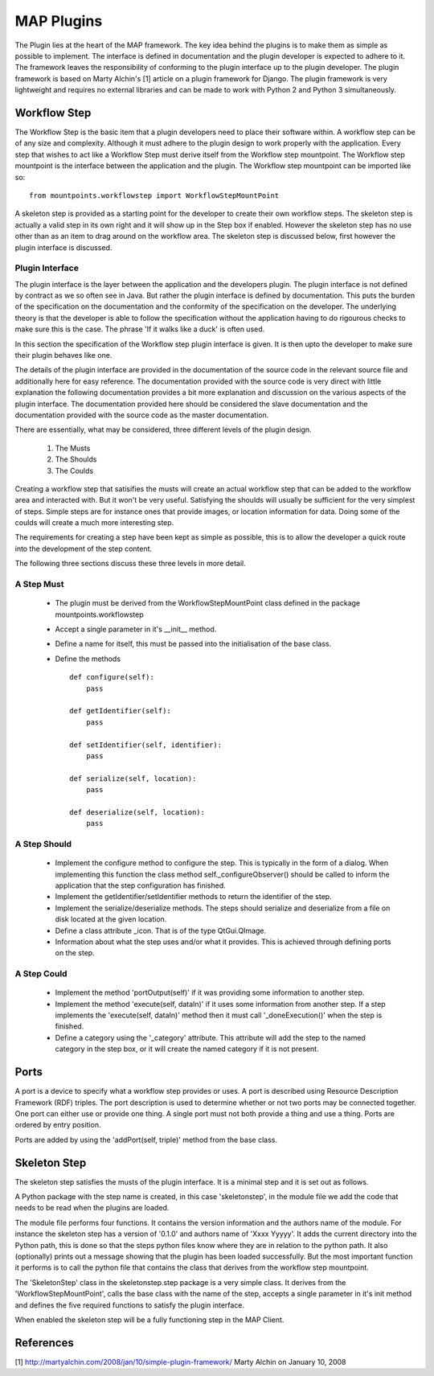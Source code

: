 .. _MAP-create-plugin:

===========
MAP Plugins
===========

The Plugin lies at the heart of the MAP framework.  The key idea behind the plugins is to make them as simple as possible to implement.  The interface is defined in documentation and the plugin developer is expected to adhere to it.  The framework leaves the responsibility of conforming to the plugin interface up to the plugin developer.  The plugin framework is based on Marty Alchin's [1] article on a plugin framework for Django.  The plugin framework is very lightweight and requires no external libraries and can be made to work with Python 2 and Python 3 simultaneously.


Workflow Step
=============

The Workflow Step is the basic item that a plugin developers need to place their software within.  A workflow step can be of any size and complexity.  Although it must adhere to the plugin design to work properly with the application.  Every step that wishes to act like a Workflow Step must derive itself from the Workflow step mountpoint.  The Workflow step mountpoint is the interface between the application and the plugin.  The Workflow step mountpoint can be imported like so:

::

 from mountpoints.workflowstep import WorkflowStepMountPoint

A skeleton step is provided as a starting point for the developer to create their own workflow steps.  The skeleton step is actually a valid step in its own right and it will show up in the Step box if enabled.  However the skeleton step has no use other than as an item to drag around on the workflow area.  The skeleton step is discussed below, first however the plugin interface is discussed.

Plugin Interface
----------------

The plugin interface is the layer between the application and the developers plugin.  The plugin interface is not defined by contract as we so often see in Java.  But rather the plugin interface is defined by documentation.  This puts the burden of the specification on the documentation and the conformity of the specification on the developer.  The underlying theory is that the developer is able to follow the specification without the application having to do rigourous checks to make sure this is the case.  The phrase 'If it walks like a duck' is often used.

In this section the specification of the Workflow step plugin interface is given.  It is then upto the developer to make sure their plugin behaves like one.
 
The details of the plugin interface are provided in the documentation of the source code in the relevant source file and additionally here for easy reference.  The documentation provided with the source code is very direct with little explanation the following documentation provides a bit more explanation and discussion on the various aspects of the plugin interface.  The documentation provided here should be considered the slave documentation and the documentation provided with the source code as the master documentation.  

There are essentially, what may be considered, three different levels of the plugin design.

 #. The Musts
 #. The Shoulds
 #. The Coulds
 
Creating a workflow step that satisifies the musts will create an actual workflow step that can be added to the workflow area and interacted with.  But it won't be very useful.  Satisfying the shoulds will usually be sufficient for the very simplest of steps.  Simple steps are for instance ones that provide images, or location information for data.  Doing some of the coulds will create a much more interesting step.

The requirements for creating a step have been kept as simple as possible, this is to allow the developer a quick route into the development of the step content. 

The following three sections discuss these three levels in more detail.

A Step Must
-----------

 * The plugin must be derived from the WorkflowStepMountPoint class defined in the package mountpoints.workflowstep
 * Accept a single parameter in it's __init__ method.
 * Define a name for itself, this must be passed into the initialisation of the base class.
 * Define the methods
 
   ::
  
     def configure(self):
         pass
     
     def getIdentifier(self):
         pass
     
     def setIdentifier(self, identifier):
         pass
     
     def serialize(self, location):
         pass
     
     def deserialize(self, location):
         pass
 
A Step Should
-------------
 
 * Implement the configure method to configure the step.  This is typically in the form of a dialog.  When implementing this function the class method self._configureObserver() should be called to inform the application that the step configuration has finished.
 * Implement the getIdentifier/setIdentifier methods to return the identifier of the step.
 * Implement the serialize/deserialize methods.  The steps should serialize and deserialize from a file on disk located at the given location.
 * Define a class attribute _icon.  That is of the type QtGui.QImage.
 * Information about what the step uses and/or what it provides.  This is achieved through defining ports on the step.
 
A Step Could
------------

 * Implement the method 'portOutput(self)' if it was providing some information to another step.
 * Implement the method 'execute(self, dataIn)' if it uses some information from another step.  If a step implements the 'execute(self, dataIn)' method then it must call '_doneExecution()' when the step is finished.
 * Define a category using the '_category' attribute.  This attribute will add the step to the named category in the step box, or it will create the named category if it is not present.

Ports
=====

A port is a device to specify what a workflow step provides or uses.  A port is described using Resource Description Framework (RDF) triples.  The port description is used to determine whether or not two ports may be connected together.
One port can either use or provide one thing. A single port must not both provide a thing and use a thing.  Ports are ordered by entry position.

Ports are added by using the 'addPort(self, triple)' method from the base class.

Skeleton Step
=============

The skeleton step satisfies the musts of the plugin interface.  It is a minimal step and it is set out as follows.

A Python package with the step name is created, in this case 'skeletonstep',  in the module file we add the code that needs to be read when the plugins are loaded.

The module file performs four functions.  It contains the version information and the authors name of the module.  For instance the skeleton step has a version of '0.1.0' and authors name of 'Xxxx Yyyyy'.  It adds the current directory into the Python path, this is done so that the steps python files know where they are in relation to the python path.  It also (optionally) prints out a message showing that the plugin has been loaded successfully.  But the most important function it performs is to call the python file that contains the class that derives from the workflow step mountpoint.

The 'SkeletonStep' class in the skeletonstep.step package is a very simple class.  It derives from the 'WorkflowStepMountPoint', calls the base class with the name of the step, accepts a single parameter in it's init method and defines the five required functions to satisfy the plugin interface.

When enabled the skeleton step will be a fully functioning step in the MAP Client.

References
==========

[1] http://martyalchin.com/2008/jan/10/simple-plugin-framework/ Marty Alchin on January 10, 2008